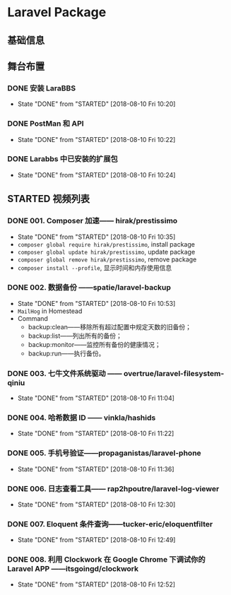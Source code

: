 * Laravel Package

** 基础信息

** 舞台布置
*** DONE 安装 LaraBBS
    CLOSED: [2018-08-10 Fri 10:20]
    - State "DONE"       from "STARTED"    [2018-08-10 Fri 10:20]
*** DONE PostMan 和 API
    CLOSED: [2018-08-10 Fri 10:22]
    - State "DONE"       from "STARTED"    [2018-08-10 Fri 10:22]
*** DONE Larabbs 中已安装的扩展包
    CLOSED: [2018-08-10 Fri 10:24]
    - State "DONE"       from "STARTED"    [2018-08-10 Fri 10:24]

** STARTED 视频列表
*** DONE 001. Composer 加速—— hirak/prestissimo
    CLOSED: [2018-08-10 Fri 10:35]
    - State "DONE"       from "STARTED"    [2018-08-10 Fri 10:35]
    - =composer global require hirak/prestissimo=, install package
    - =composer global update hirak/prestissimo=, update package
    - =composer global remove hirak/prestissimo=, remove package
    - =composer install --profile=, 显示时间和内存使用信息
*** DONE 002. 数据备份 ——spatie/laravel-backup
    CLOSED: [2018-08-10 Fri 10:53]
    - State "DONE"       from "STARTED"    [2018-08-10 Fri 10:53]
    - =MailHog= in Homestead
    - Command
      - backup:clean——移除所有超过配置中规定天数的旧备份；
      - backup:list——列出所有的备份；
      - backup:monitor——监控所有备份的健康情况；
      - backup:run——执行备份。
*** DONE 003. 七牛文件系统驱动 —— overtrue/laravel-filesystem-qiniu
    CLOSED: [2018-08-10 Fri 11:04]
    - State "DONE"       from "STARTED"    [2018-08-10 Fri 11:04]
*** DONE 004. 哈希数据 ID —— vinkla/hashids
    CLOSED: [2018-08-10 Fri 11:22]

    - State "DONE"       from "STARTED"    [2018-08-10 Fri 11:22]
*** DONE 005. 手机号验证——propaganistas/laravel-phone
    CLOSED: [2018-08-10 Fri 11:36]
    - State "DONE"       from "STARTED"    [2018-08-10 Fri 11:36]
*** DONE 006. 日志查看工具—— rap2hpoutre/laravel-log-viewer
    CLOSED: [2018-08-10 Fri 12:30]
    - State "DONE"       from "STARTED"    [2018-08-10 Fri 12:30]
*** DONE 007. Eloquent 条件查询——tucker-eric/eloquentfilter
    CLOSED: [2018-08-10 Fri 12:49]
    - State "DONE"       from "STARTED"    [2018-08-10 Fri 12:49]
*** DONE 008. 利用 Clockwork 在 Google Chrome 下调试你的 Laravel APP ——itsgoingd/clockwork
    CLOSED: [2018-08-10 Fri 12:52]
    - State "DONE"       from "STARTED"    [2018-08-10 Fri 12:52]
